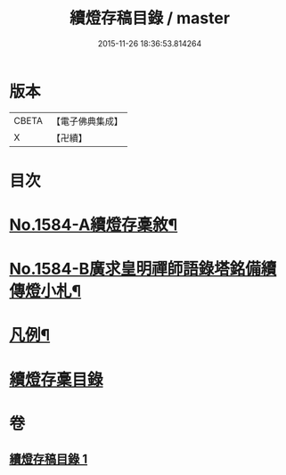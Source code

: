 #+TITLE: 續燈存稿目錄 / master
#+DATE: 2015-11-26 18:36:53.814264
* 版本
 |     CBETA|【電子佛典集成】|
 |         X|【卍續】    |

* 目次
* [[file:KR6q0029_001.txt::001-0651b1][No.1584-A續燈存稾敘¶]]
* [[file:KR6q0029_001.txt::0651c7][No.1584-B廣求皇明禪師語錄塔銘備續傳燈小札¶]]
* [[file:KR6q0029_001.txt::0652a4][凡例¶]]
* [[file:KR6q0029_001.txt::0652b1][續燈存稾目錄]]
* 卷
** [[file:KR6q0029_001.txt][續燈存稿目錄 1]]
